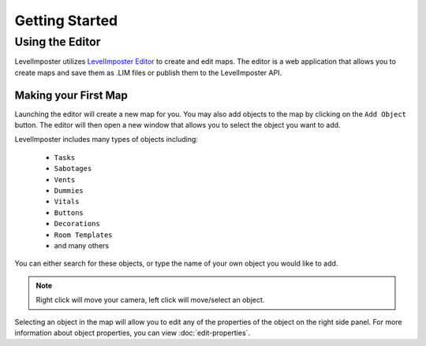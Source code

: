 Getting Started
=================

Using the Editor
--------------------------
LevelImposter utilizes `LevelImposter Editor <https://editor.levelimposter.net/>`_ to create and edit maps.
The editor is a web application that allows you to create maps and save them as .LIM files or publish them to the LevelImposter API.

Making your First Map
^^^^^^^^^^^^^^^

Launching the editor will create a new map for you.
You may also add objects to the map by clicking on the ``Add Object`` button.
The editor will then open a new window that allows you to select the object you want to add.

LevelImposter includes many types of objects including:

    - ``Tasks``
    - ``Sabotages``
    - ``Vents``
    - ``Dummies``
    - ``Vitals``
    - ``Buttons``
    - ``Decorations``
    - ``Room Templates``
    - and many others

You can either search for these objects, or type the name of your own object you would like to add.

.. note::

    Right click will move your camera, left click will move/select an object.

Selecting an object in the map will allow you to edit any of the properties of the object on the right side panel.
For more information about object properties, you can view :doc:`edit-properties`.